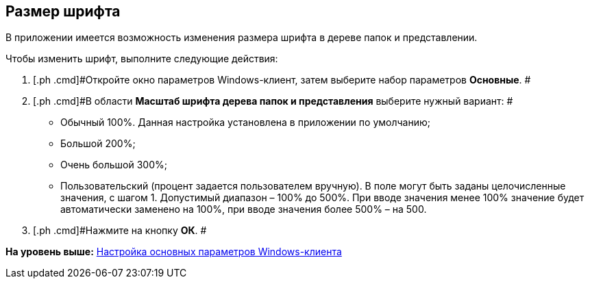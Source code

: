 [[ariaid-title1]]
== Размер шрифта

В приложении имеется возможность изменения размера шрифта в дереве папок и представлении.

Чтобы изменить шрифт, выполните следующие действия:

[[task_fmr_l4x_vn__steps_r4c_q4x_vn]]
. [.ph .cmd]#Откройте окно параметров Windows-клиент, затем выберите набор параметров [.keyword]*Основные*. #
. [.ph .cmd]#В области *Масштаб шрифта дерева папок и представления* выберите нужный вариант: #
* Обычный 100%. Данная настройка установлена в приложении по умолчанию;
* Большой 200%;
* Очень большой 300%;
* Пользовательский (процент задается пользователем вручную). В поле могут быть заданы целочисленные значения, с шагом 1. Допустимый диапазон – 100% до 500%. При вводе значения менее 100% значение будет автоматически заменено на 100%, при вводе значения более 500% – на 500.
. [.ph .cmd]#Нажмите на кнопку *ОК*. #

*На уровень выше:* xref:../topics/Navigator_settings_main.adoc[Настройка основных параметров Windows-клиента]
